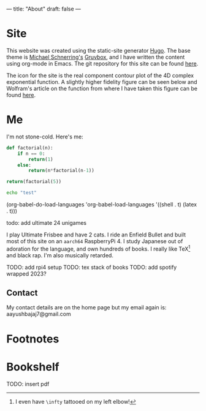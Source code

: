 ---
title: "About"
draft: false
---

* Site

This website was created using the static-site generator [[https://gohugo.io][_Hugo_]]. The base theme is [[https://schnerring.net][_Michael Schnerring's_]] [[https://github.com/schnerring/hugo-theme-gruvbox][_Gruvbox_]], and I have written the content using org-mode in Emacs. The git repository for this site can be found [[https://github.com/abaj8494/abaj.ai][here]].

The icon for the site is the real component contour plot of the 4D complex exponential function. A slightly higher fidelity figure can be seen below and Wolfram's article on the function from where I have taken this figure can be found [[https://functions.wolfram.com/ElementaryFunctions/Exp/visualizations/5/][here]].

#+BEGIN_CENTER
[[/android-chrome-512x512.png]]
#+END_CENTER

* Me

I'm not stone-cold. Here's me:

#+BEGIN_SRC python
def factorial(n):
    if n == 0:
        return(1)
    else:
        return(n*factorial(n-1))

return(factorial(5))
#+END_SRC

#+RESULTS:
: 120

#+BEGIN_SRC bash
echo "test"
#+END_SRC

#+RESULTS:
: test

(org-babel-do-load-languages
   'org-babel-load-languages '((shell   . t)
                               (latex       . t)))

  
todo: add ultimate 24 unigames

I play Ultimate Frisbee and have 2 cats. I ride an Enfield Bullet and built most of this site on an =aarch64= RaspberryPi 4. I study Japanese out of adoration for the language, and own hundreds of books. I really like TeX[fn:1] and black rap. I'm also musically retarded.

TODO: add rpi4 setup
TODO: tex stack of books
TODO: add spotify wrapped 2023?

** Contact

My contact details are on the home page but my email again is: aayushbajaj7@gmail.com

* Footnotes

[fn:1] I even have =\infty= tattooed on my left elbow! 


* Bookshelf

TODO: insert pdf
